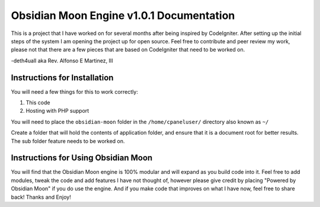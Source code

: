 =========================================
Obsidian Moon Engine v1.0.1 Documentation
=========================================
This is a project that I have worked on for several months after being inspired by CodeIgniter.
After setting up the initial steps of the system I am opening the project up for open source.
Feel free to contribute and peer review my work, please not that there are a few pieces that are based on CodeIgniter that need to be worked on.

-deth4uall aka Rev. Alfonso E Martinez, III


Instructions for Installation
=============================

You will need a few things for this to work correctly: 
	
1) This code 
2) Hosting with PHP support

You will need to place the ``obsidian-moon`` folder in the ``/home/cpaneluser/`` directory also known as ``~/``

Create a folder that will hold the contents of application folder, and ensure that it is a document root for better results.
The sub folder feature needs to be worked on.

Instructions for Using Obsidian Moon
====================================

You will find that the Obsidian Moon engine is 100% modular and will expand as you build code into it. Feel free to add modules, tweak the code and 
add features I have not thought of, however please give credit by placing "Powered by Obsidian Moon" if you do use the engine. And if you make code that 
improves on what I have now, feel free to share back! Thanks and Enjoy!
